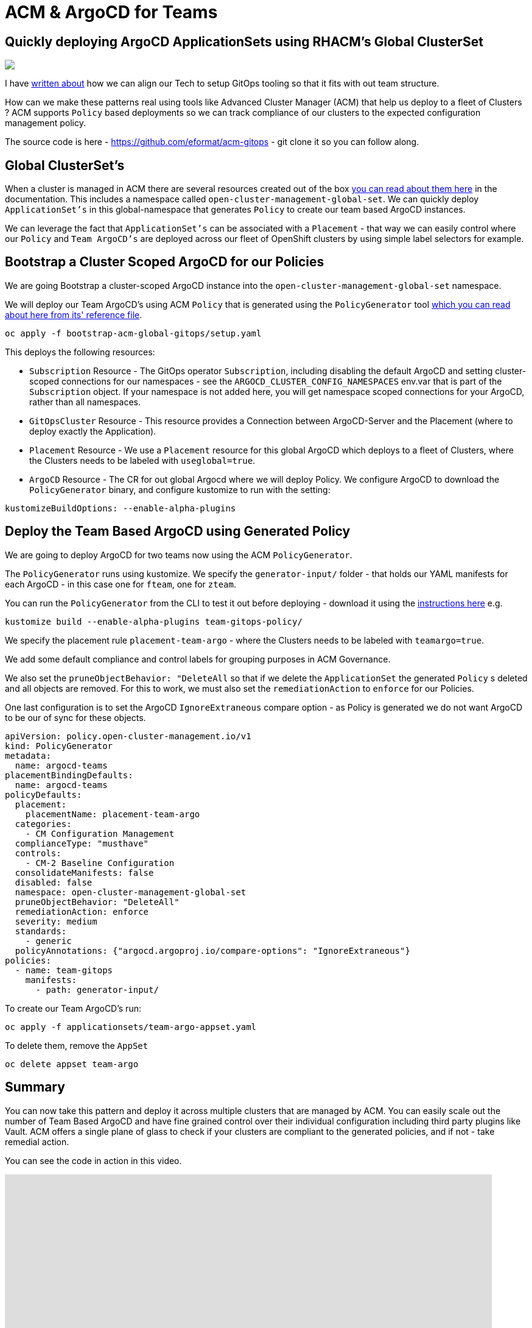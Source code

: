 = ACM & ArgoCD for Teams
:jbake-date: 2023-02-17
:jbake-type: post
:jbake-tags: openshift,argocd,acm,gitops
:jbake-status: published

== Quickly deploying ArgoCD ApplicationSets using RHACM's Global ClusterSet

++++
<div id="lightbox"></div>
<div class="imageblock id="gpu-concurrency-mechanisms">
  <img src="/2023/02/sre-cluster-argo-team-namespaced.png" class="zoom">
</div>
++++

I have https://github.com/eformat/argocd-team-topologies[written about] how we can align our Tech to setup GitOps tooling so that it fits with out team structure.

How can we make these patterns real using tools like Advanced Cluster Manager (ACM) that help us deploy to a fleet of Clusters ? ACM supports `Policy` based deployments so we can track compliance of our clusters to the expected configuration management policy.

The source code is here - https://github.com/eformat/acm-gitops - git clone it so you can follow along.

== Global ClusterSet's

When a cluster is managed in ACM there are several resources created out of the box https://access.redhat.com/documentation/en-us/red_hat_advanced_cluster_management_for_kubernetes/2.6/html-single/multicluster_engine/index#managedclustersets_global[you can read about them here] in the documentation. This includes a namespace called `open-cluster-management-global-set`. We can quickly deploy `ApplicationSet's` in this global-namespace that generates `Policy` to create our team based ArgoCD instances.

We can leverage the fact that `ApplicationSet's` can be associated with a `Placement` - that way we can easily control where our `Policy` and `Team ArgoCD's` are deployed across our fleet of OpenShift clusters by using simple label selectors for example.

== Bootstrap a Cluster Scoped ArgoCD for our Policies

We are going Bootstrap a cluster-scoped ArgoCD instance into the `open-cluster-management-global-set` namespace.

We will deploy our Team ArgoCD's using ACM `Policy` that is generated using the `PolicyGenerator` tool https://github.com/stolostron/policy-generator-plugin/blob/main/docs/policygenerator-reference.yaml[which you can read about here from its' reference file].

[source,bash,options="wrap"]
----
oc apply -f bootstrap-acm-global-gitops/setup.yaml
----

This deploys the following resources:

* `Subscription` Resource - The GitOps operator `Subscription`, including disabling the default ArgoCD and setting cluster-scoped connections for our namespaces - see the `ARGOCD_CLUSTER_CONFIG_NAMESPACES` env.var that is part of the `Subscription` object. If your namespace is not added here, you will get namespace scoped connections for your ArgoCD, rather than all namespaces.

* `GitOpsCluster` Resource - This resource provides a Connection between ArgoCD-Server and the Placement (where to deploy exactly the Application).

* `Placement` Resource - We use a `Placement` resource for this global ArgoCD which deploys to a fleet of Clusters, where the Clusters needs to be labeled with `useglobal=true`.

* `ArgoCD` Resource - The CR for out global Argocd where we will deploy Policy. We configure ArgoCD to download the `PolicyGenerator` binary, and configure kustomize to run with the setting:

```yaml
kustomizeBuildOptions: --enable-alpha-plugins
```

== Deploy the Team Based ArgoCD using Generated Policy

We are going to deploy ArgoCD for two teams now using the ACM `PolicyGenerator`.

The `PolicyGenerator` runs using kustomize. We specify the `generator-input/` folder - that holds our YAML manifests for each ArgoCD - in this case one for `fteam`, one for `zteam`.


You can run the `PolicyGenerator` from the CLI to test it out before deploying - download it using the https://github.com/stolostron/policy-generator-plugin/blob/main/README.md)[instructions here] e.g.

```bash
kustomize build --enable-alpha-plugins team-gitops-policy/
```

We specify the placement rule `placement-team-argo` - where the Clusters needs to be labeled with `teamargo=true`.

We add some default compliance and control labels for grouping purposes in ACM Governance.

We also set the `pruneObjectBehavior: "DeleteAll` so that if we delete the `ApplicationSet` the generated `Policy` s deleted and all objects are removed. For this to work, we must also set the `remediationAction` to `enforce` for our Policies.

One last configuration is to set the ArgoCD `IgnoreExtraneous` compare option - as Policy is generated we do not want ArgoCD to be our of sync for these objects.

[source,yaml,options="wrap"]
----
apiVersion: policy.open-cluster-management.io/v1
kind: PolicyGenerator
metadata:
  name: argocd-teams
placementBindingDefaults:
  name: argocd-teams
policyDefaults:
  placement:
    placementName: placement-team-argo
  categories:
    - CM Configuration Management
  complianceType: "musthave"
  controls:
    - CM-2 Baseline Configuration
  consolidateManifests: false
  disabled: false
  namespace: open-cluster-management-global-set
  pruneObjectBehavior: "DeleteAll"
  remediationAction: enforce
  severity: medium
  standards:
    - generic
  policyAnnotations: {"argocd.argoproj.io/compare-options": "IgnoreExtraneous"}
policies:
  - name: team-gitops
    manifests:
      - path: generator-input/
----

To create our Team ArgoCD's run:

[source,bash,options="wrap"]
----
oc apply -f applicationsets/team-argo-appset.yaml
----

To delete them, remove the `AppSet`

[source,bash,options="wrap"]
----
oc delete appset team-argo
----

== Summary

You can now take this pattern and deploy it across multiple clusters that are managed by ACM. You can easily scale out the number of Team Based ArgoCD and have fine grained control over their individual configuration including third party plugins like Vault. ACM offers a single plane of glass to check if your clusters are compliant to the generated policies, and if not - take remedial action.

You can see the code in action in this video.

video::eGxPMkADAbc[youtube,width=800,height=600]

🏅Enjoy !!
